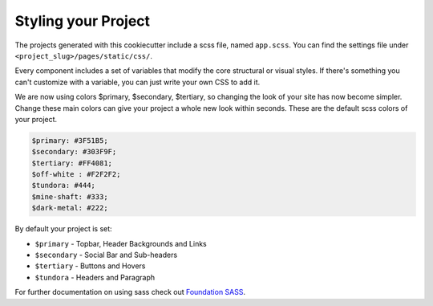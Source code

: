 Styling your Project
=====================

The projects generated with this cookiecutter include a scss file, named ``app.scss``. You can find the settings file under ``<project_slug>/pages/static/css/``.

Every component includes a set of variables that modify the core structural or visual styles. If there's something you can't customize with a variable, you can just write your own CSS to add it.

We are now using colors $primary, $secondary, $tertiary, so changing the look of your site has now become simpler. Change these main colors can give your project a whole new look within seconds. These are the default scss colors of your project.

.. code:: scss

	  $primary: #3F51B5;
	  $secondary: #303F9F;
	  $tertiary: #FF4081;
	  $off-white : #F2F2F2;
	  $tundora: #444;
	  $mine-shaft: #333;
	  $dark-metal: #222;

By default your project is set:

* ``$primary`` - Topbar, Header Backgrounds and Links
* ``$secondary`` - Social Bar and Sub-headers
* ``$tertiary`` - Buttons and Hovers
* ``$tundora`` - Headers and Paragraph 

For further documentation on using sass check out `Foundation SASS`_.

.. _`Foundation SASS`: http://foundation.zurb.com/sites/docs/sass.html